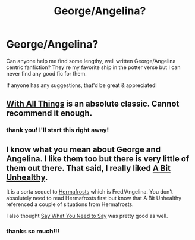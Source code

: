 #+TITLE: George/Angelina?

* George/Angelina?
:PROPERTIES:
:Author: kirashadowcat
:Score: 10
:DateUnix: 1417207584.0
:DateShort: 2014-Nov-29
:FlairText: Request
:END:
Can anyone help me find some lengthy, well written George/Angelina centric fanfiction? They're my favorite ship in the potter verse but I can never find any good fic for them.

If anyone has any suggestions, that'd be great & appreciated!


** [[http://www.harrypotterfanfiction.com/viewstory.php?psid=309456][With All Things]] is an absolute classic. Cannot recommend it enough.
:PROPERTIES:
:Author: cambangst
:Score: 3
:DateUnix: 1417221435.0
:DateShort: 2014-Nov-29
:END:

*** thank you! I'll start this right away!
:PROPERTIES:
:Author: kirashadowcat
:Score: 1
:DateUnix: 1417359404.0
:DateShort: 2014-Nov-30
:END:


** I know what you mean about George and Angelina. I like them too but there is very little of them out there. That said, I really liked [[https://www.fanfiction.net/s/4882577/1/A-Bit-Unhealthy][A Bit Unhealthy]].

It is a sorta sequel to [[https://www.fanfiction.net/s/4460110/1/Hermafrosts][Hermafrosts]] which is Fred/Angelina. You don't absolutely need to read Hermafrosts first but know that A Bit Unhealthy referenced a couple of situations from Hermafrosts.

I also thought [[https://www.fanfiction.net/s/5341272/1/Say-What-You-Need-to-Say][Say What You Need to Say]] was pretty good as well.
:PROPERTIES:
:Author: Dimplz
:Score: 2
:DateUnix: 1417229420.0
:DateShort: 2014-Nov-29
:END:

*** thanks so much!!!
:PROPERTIES:
:Author: kirashadowcat
:Score: 1
:DateUnix: 1417359406.0
:DateShort: 2014-Nov-30
:END:

